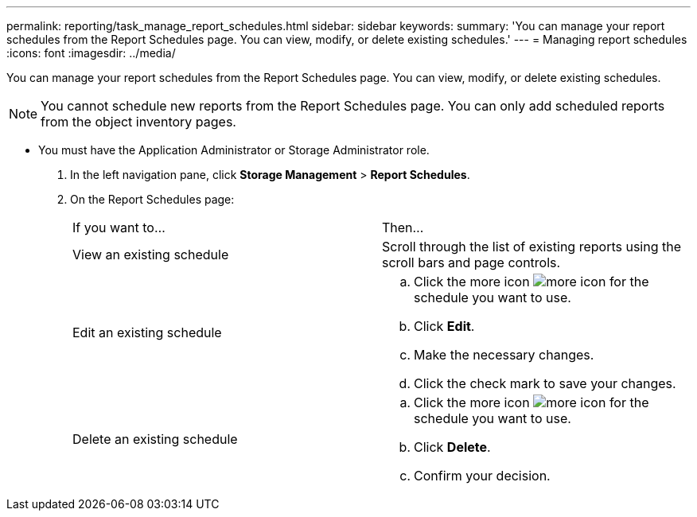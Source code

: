 ---
permalink: reporting/task_manage_report_schedules.html
sidebar: sidebar
keywords: 
summary: 'You can manage your report schedules from the Report Schedules page. You can view, modify, or delete existing schedules.'
---
= Managing report schedules
:icons: font
:imagesdir: ../media/

[.lead]
You can manage your report schedules from the Report Schedules page. You can view, modify, or delete existing schedules.

[NOTE]
====
You cannot schedule new reports from the Report Schedules page. You can only add scheduled reports from the object inventory pages.
====

* You must have the Application Administrator or Storage Administrator role.

. In the left navigation pane, click *Storage Management* > *Report Schedules*.
. On the Report Schedules page:
+
|===
| If you want to...| Then...
a|
View an existing schedule
a|
Scroll through the list of existing reports using the scroll bars and page controls.
a|
Edit an existing schedule
a|

 .. Click the more icon image:../media/more_icon.gif[] for the schedule you want to use.
 .. Click *Edit*.
 .. Make the necessary changes.
 .. Click the check mark to save your changes.

a|
Delete an existing schedule
a|

 .. Click the more icon image:../media/more_icon.gif[] for the schedule you want to use.
 .. Click *Delete*.
 .. Confirm your decision.

+
|===

